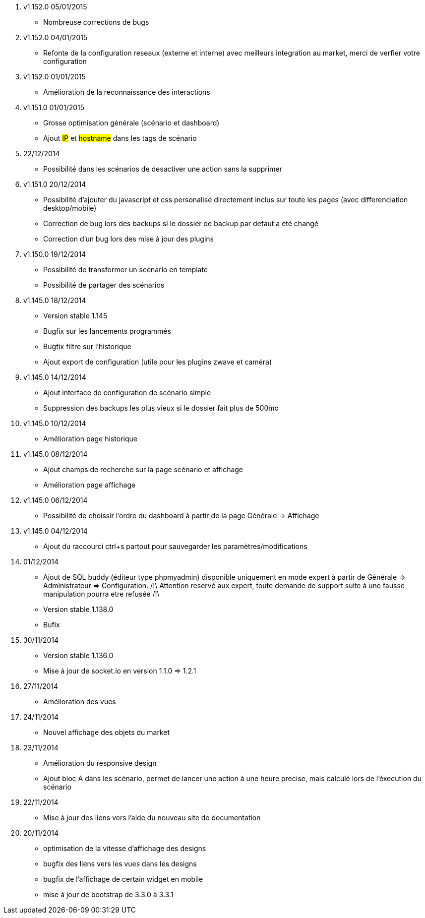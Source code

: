 . v1.152.0 05/01/2015

- Nombreuse corrections de bugs

. v1.152.0 04/01/2015

- Refonte de la configuration reseaux (externe et interne) avec meilleurs integration au market, merci de verfier votre configuration

. v1.152.0 01/01/2015

- Amélioration de la reconnaissance des interactions

. v1.151.0 01/01/2015

- Grosse optimisation générale (scénario et dashboard)
- Ajout #IP# et #hostname# dans les tags de scénario

. 22/12/2014

- Possibilité dans les scénarios de desactiver une action sans la supprimer

. v1.151.0 20/12/2014

- Possibilité d'ajouter du javascript et css personalisé directement inclus sur toute les pages (avec differenciation desktop/mobile)
- Correction de bug lors des backups si le dossier de backup par defaut a été changé
- Correction d'un bug lors des mise à jour des plugins

. v1.150.0 19/12/2014

- Possibilité de transformer un scénario en template 
- Possibilité de partager des scénarios

. v1.145.0 18/12/2014

- Version stable 1.145
- Bugfix sur les lancements programmés
- Bugfix filtre sur l'historique
- Ajout export de configuration (utile pour les plugins zwave et caméra)

. v1.145.0 14/12/2014

- Ajout interface de configuration de scénario simple
- Suppression des backups les plus vieux si le dossier fait plus de 500mo

. v1.145.0 10/12/2014

- Amélioration page historique

. v1.145.0 08/12/2014

- Ajout champs de recherche sur la page scénario et affichage
- Amélioration page affichage

. v1.145.0 06/12/2014

- Possibilité de choissir l'ordre du dashboard à partir de la page Générale -> Affichage

. v1.145.0 04/12/2014

- Ajout du raccourci ctrl+s partout pour sauvegarder les paramètres/modifications

. 01/12/2014

- Ajout de SQL buddy (éditeur type phpmyadmin) disponible uniquement en mode expert à partir de Générale => Administrateur => Configuration. /!\ Attention reservé aux expert, toute demande de support suite à une fausse manipulation pourra etre refusée /!\ 
- Version stable 1.138.0
- Bufix

. 30/11/2014

- Version stable 1.136.0
- Mise à jour de socket.io en version 1.1.0 => 1.2.1

. 27/11/2014

- Amélioration des vues

. 24/11/2014

- Nouvel affichage des objets du market

. 23/11/2014

- Amélioration du responsive design
- Ajout bloc A dans les scénario, permet de lancer une action à une heure precise, mais calculé lors de l'éxecution du scénario

. 22/11/2014

- Mise à jour des liens vers l'aide du nouveau site de documentation

. 20/11/2014

- optimisation de la vitesse d'affichage des designs
- bugfix des liens vers les vues dans les designs
- bugfix de l'affichage de certain widget en mobile
- mise à jour de bootstrap de 3.3.0 à 3.3.1